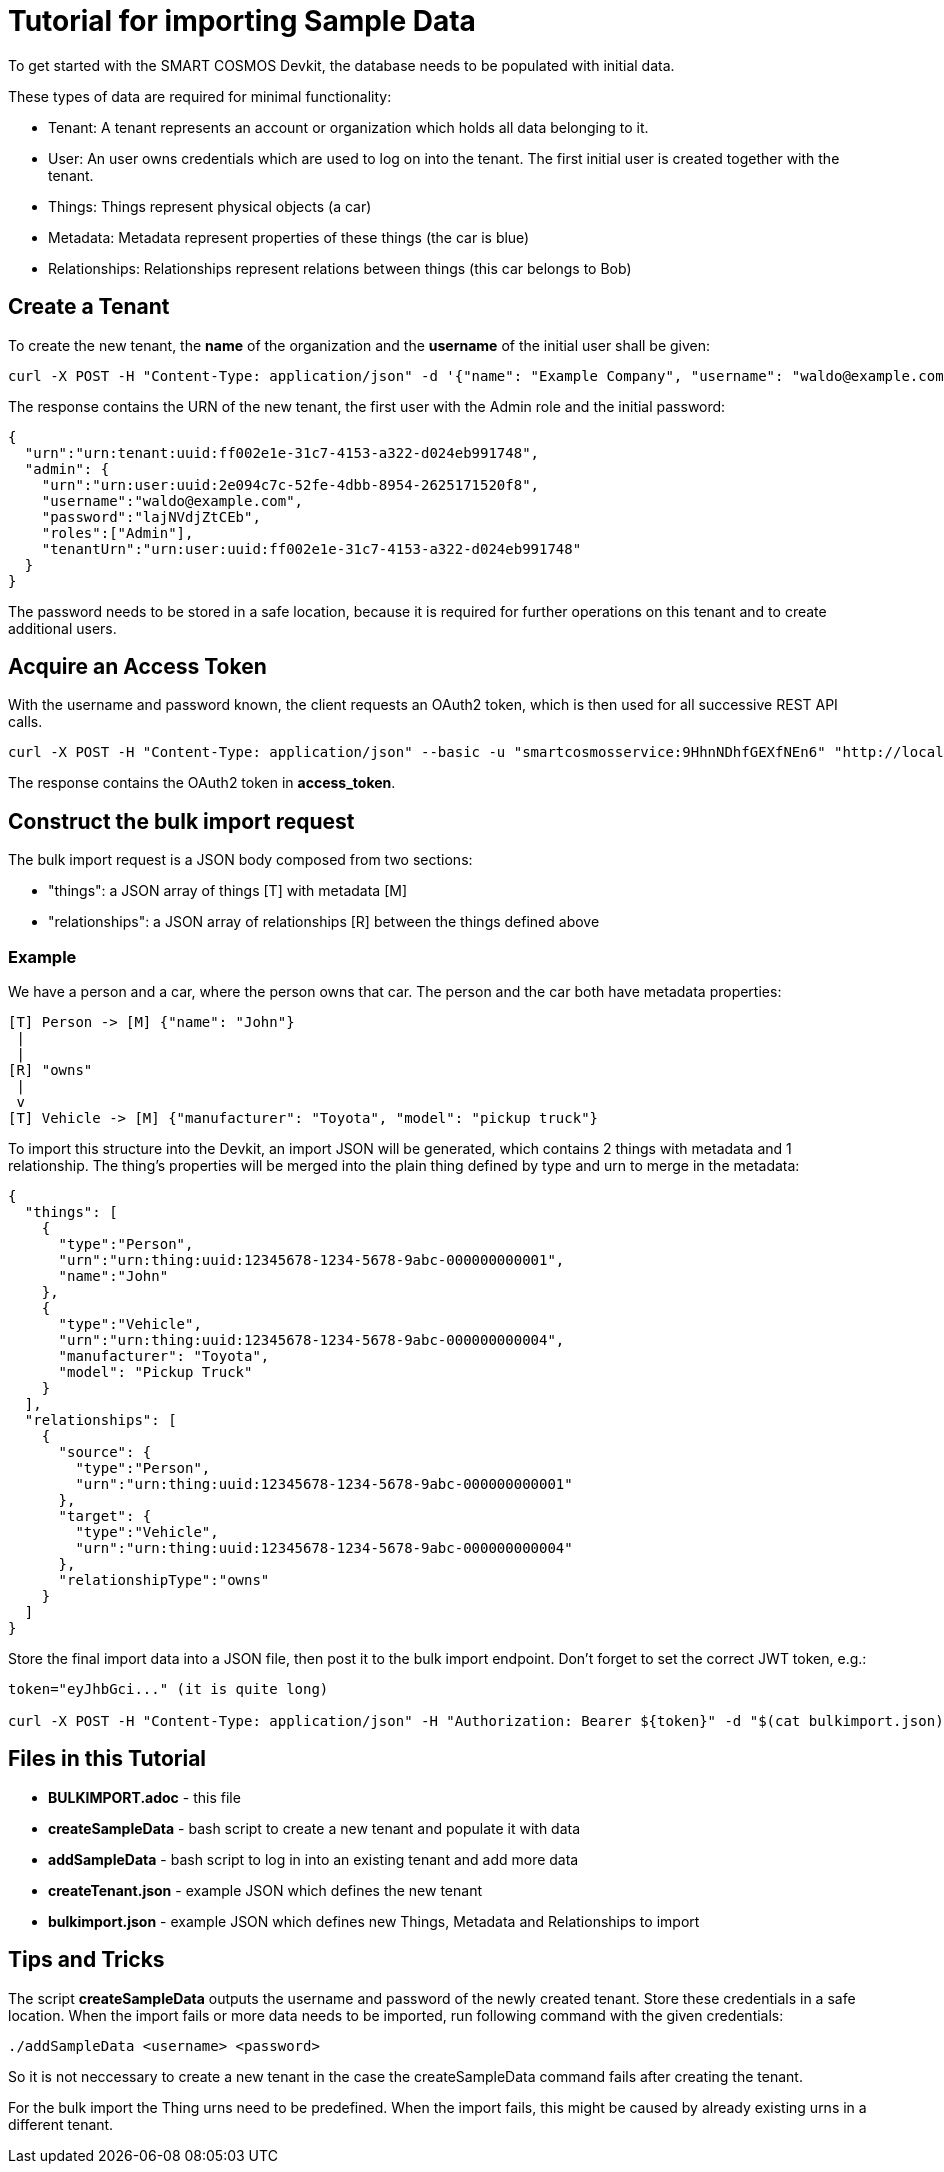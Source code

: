 = Tutorial for importing Sample Data

To get started with the SMART COSMOS Devkit, the database needs to be populated with initial data.

These types of data are required for minimal functionality:

* Tenant: A tenant represents an account or organization which holds all data belonging to it.
* User: An user owns credentials which are used to log on into the tenant. The first initial user is created together with the tenant.
* Things: Things represent physical objects (a car)
* Metadata: Metadata represent properties of these things (the car is blue)
* Relationships: Relationships represent relations between things (this car belongs to Bob)

== Create a Tenant

To create the new tenant, the *name* of the organization and the *username* of the initial user shall be given:

[source,bash]
----
curl -X POST -H "Content-Type: application/json" -d '{"name": "Example Company", "username": "waldo@example.com"}' "http://localhost:8080/tenants"
----

The response contains the URN of the new tenant, the first user with the Admin role and the initial password:

[source,json]
----
{
  "urn":"urn:tenant:uuid:ff002e1e-31c7-4153-a322-d024eb991748",
  "admin": {
    "urn":"urn:user:uuid:2e094c7c-52fe-4dbb-8954-2625171520f8",
    "username":"waldo@example.com",
    "password":"lajNVdjZtCEb",
    "roles":["Admin"],
    "tenantUrn":"urn:user:uuid:ff002e1e-31c7-4153-a322-d024eb991748"
  }
}
----

The password needs to be stored in a safe location, because it is required for further operations on this tenant and to create additional users.

== Acquire an Access Token

With the username and password known, the client requests an OAuth2 token, which is then used for all successive REST API calls.

[source,bash]
----
curl -X POST -H "Content-Type: application/json" --basic -u "smartcosmosservice:9HhnNDhfGEXfNEn6" "http://localhost:8080/oauth/token?grant_type=password&scope=read&username=waldo@example.com&password=lajNVdjZtCEb"
----

The response contains the OAuth2 token in *access_token*.

== Construct the bulk import request

The bulk import request is a JSON body composed from two sections:

* "things": a JSON array of things [T] with metadata [M]
* "relationships": a JSON array of relationships [R] between the things defined above

=== Example

We have a person and a car, where the person owns that car. The person and the car both have metadata properties:

[source,text]
----
[T] Person -> [M] {"name": "John"}
 |
 |
[R] "owns"
 |
 v
[T] Vehicle -> [M] {"manufacturer": "Toyota", "model": "pickup truck"}
----

To import this structure into the Devkit, an import JSON will be generated, which contains 2 things with metadata and
1 relationship. The thing's properties will be merged into the plain thing defined by type and urn to merge in the metadata:

[source,json]
----
{
  "things": [
    {
      "type":"Person",
      "urn":"urn:thing:uuid:12345678-1234-5678-9abc-000000000001",
      "name":"John"
    },
    {
      "type":"Vehicle",
      "urn":"urn:thing:uuid:12345678-1234-5678-9abc-000000000004",
      "manufacturer": "Toyota",
      "model": "Pickup Truck"
    }
  ],
  "relationships": [
    {
      "source": {
        "type":"Person",
        "urn":"urn:thing:uuid:12345678-1234-5678-9abc-000000000001"
      },
      "target": {
        "type":"Vehicle",
        "urn":"urn:thing:uuid:12345678-1234-5678-9abc-000000000004"
      },
      "relationshipType":"owns"
    }
  ]  
}
----

Store the final import data into a JSON file, then post it to the bulk import endpoint. Don't forget to set the correct JWT token, e.g.:

[source,bash]
----
token="eyJhbGci..." (it is quite long)

curl -X POST -H "Content-Type: application/json" -H "Authorization: Bearer ${token}" -d "$(cat bulkimport.json)" "http://localhost:8080/bulkimport/"
----

== Files in this Tutorial

* *BULKIMPORT.adoc* - this file
* *createSampleData* - bash script to create a new tenant and populate it with data
* *addSampleData* - bash script to log in into an existing tenant and add more data
* *createTenant.json* - example JSON which defines the new tenant
* *bulkimport.json* - example JSON which defines new Things, Metadata and Relationships to import

== Tips and Tricks

The script *createSampleData* outputs the username and password of the newly created tenant. Store these credentials in a safe location. When the import fails or more data needs to be imported, run following command with the given credentials:
[source,bash]
----
./addSampleData <username> <password>
----
So it is not neccessary to create a new tenant in the case the createSampleData command fails after creating the tenant.

For the bulk import the Thing urns need to be predefined. When the import fails, this might be caused by already existing urns in a different tenant.



